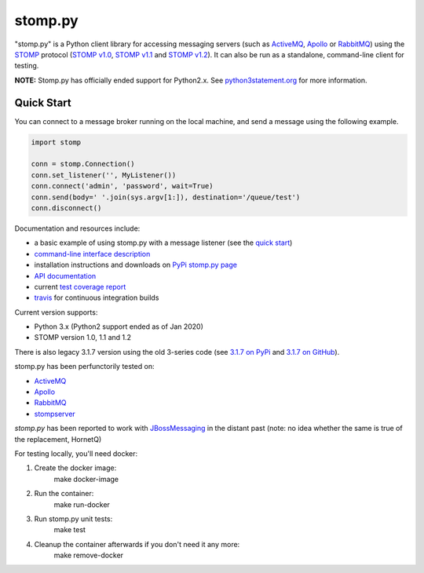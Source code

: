 ========
stomp.py
========

.. image:: https://badge.fury.io/py/stomp.py.svg
   :target: https://badge.fury.io/py/stomp.py
   :alt: PyPI version

.. image:: https://travis-ci.org/jasonrbriggs/stomp.py.svg
   :target: https://travis-ci.org/jasonrbriggs/stomp.py
   :alt: Build Status

"stomp.py" is a Python client library for accessing messaging servers (such as ActiveMQ_, Apollo_ or RabbitMQ_) using the STOMP_ protocol (`STOMP v1.0`_, `STOMP v1.1`_ and `STOMP v1.2`_). It can also be run as a standalone, command-line client for testing.

**NOTE:** Stomp.py has officially ended support for Python2.x. See `python3statement.org`_ for more information. 

.. _STOMP: http://stomp.github.io
.. _`STOMP v1.0`: http://stomp.github.io/stomp-specification-1.0.html
.. _`STOMP v1.1`: http://stomp.github.io/stomp-specification-1.1.html
.. _`STOMP v1.2`: http://stomp.github.io/stomp-specification-1.2.html
.. _`python3statement.org`: http://python3statement.org/

Quick Start
===========

You can connect to a message broker running on the local machine, and send a message using the following example.

.. code:: python

  import stomp

  conn = stomp.Connection()
  conn.set_listener('', MyListener())
  conn.connect('admin', 'password', wait=True)
  conn.send(body=' '.join(sys.argv[1:]), destination='/queue/test')
  conn.disconnect()

Documentation and resources include:

- a basic example of using stomp.py with a message listener (see the `quick start`_)
- `command-line interface description`_
- installation instructions and downloads on `PyPi stomp.py page`_
- `API documentation`_
- current `test coverage report`_
- `travis`_ for continuous integration builds

.. _`quick start`: http://jasonrbriggs.github.io/stomp.py/quickstart.html
.. _`command-line interface description`: http://jasonrbriggs.github.io/stomp.py/commandline.html
.. _`PyPi stomp.py page`: https://pypi.org/project/stomp.py/
.. _`API documentation`: http://jasonrbriggs.github.io/stomp.py/api.html
.. _`test coverage report`: http://jasonrbriggs.github.io/stomp.py/htmlcov/
.. _`travis`: https://travis-ci.org/jasonrbriggs/stomp.py


Current version supports:

- Python 3.x (Python2 support ended as of Jan 2020)
- STOMP version 1.0, 1.1 and 1.2

There is also legacy 3.1.7 version using the old 3-series code (see `3.1.7 on PyPi`_ and `3.1.7 on GitHub`_).

.. _`3.1.7 on PyPi`: https://pypi.org/project/stomp.py/3.1.7/
.. _`3.1.7 on GitHub`: https://github.com/jasonrbriggs/stomp.py/tree/stomppy-3series

stomp.py has been perfunctorily tested on:

- ActiveMQ_
- Apollo_
- RabbitMQ_
- stompserver_

.. _ActiveMQ: http://activemq.apache.org/
.. _Apollo: http://activemq.apache.org/apollo/
.. _RabbitMQ: http://www.rabbitmq.com
.. _stompserver: http://stompserver.rubyforge.org

`stomp.py` has been reported to work with JBossMessaging_ in the distant past (note: no idea whether the same is true of the replacement, HornetQ)

.. _JBossMessaging: http://www.jboss.org/jbossmessaging

For testing locally, you'll need docker:

#. Create the docker image:
        make docker-image
#. Run the container:
        make run-docker
#. Run stomp.py unit tests:
        make test
#. Cleanup the container afterwards if you don't need it any more:
        make remove-docker

